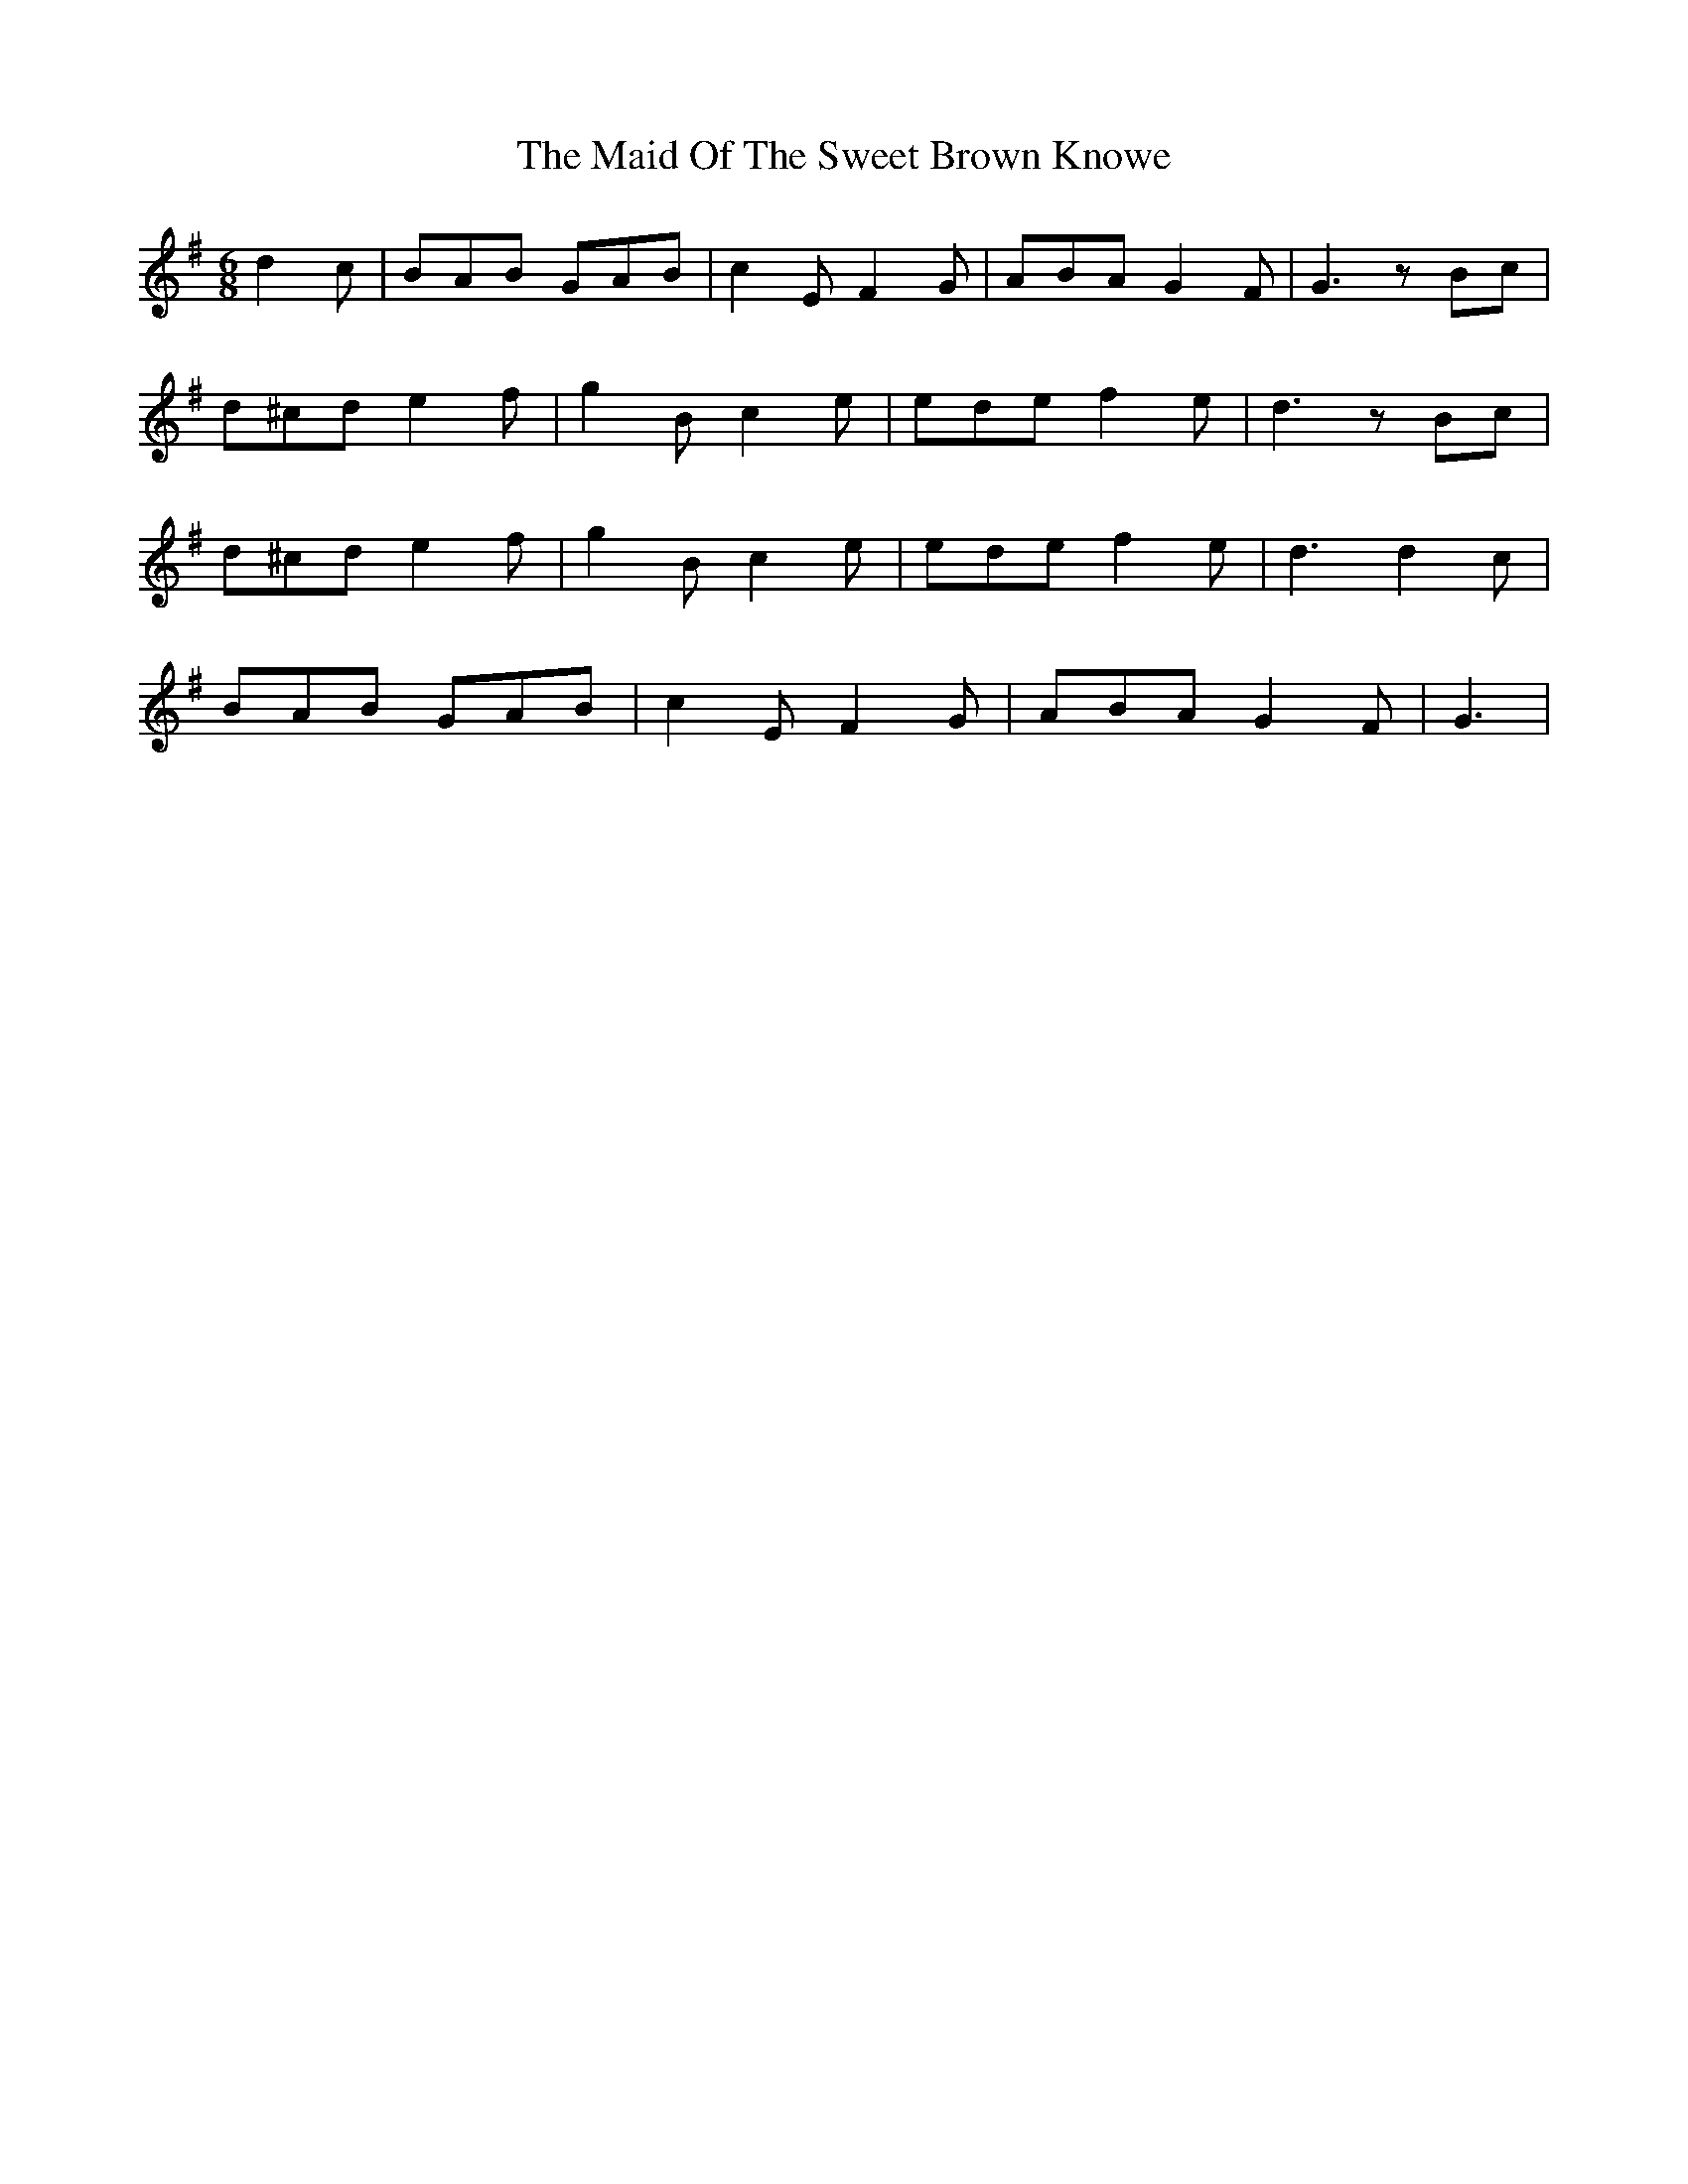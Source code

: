 X: 24993
T: Maid Of The Sweet Brown Knowe, The
R: jig
M: 6/8
K: Gmajor
d2c|BAB GAB|c2E F2G|ABA G2F|G3zBc|
d^cd e2f|g2B c2e|ede f2e|d3zBc|
d^cd e2f|g2B c2e|ede f2e|d3d2c|
BAB GAB|c2E F2G|ABA G2F|G3|

